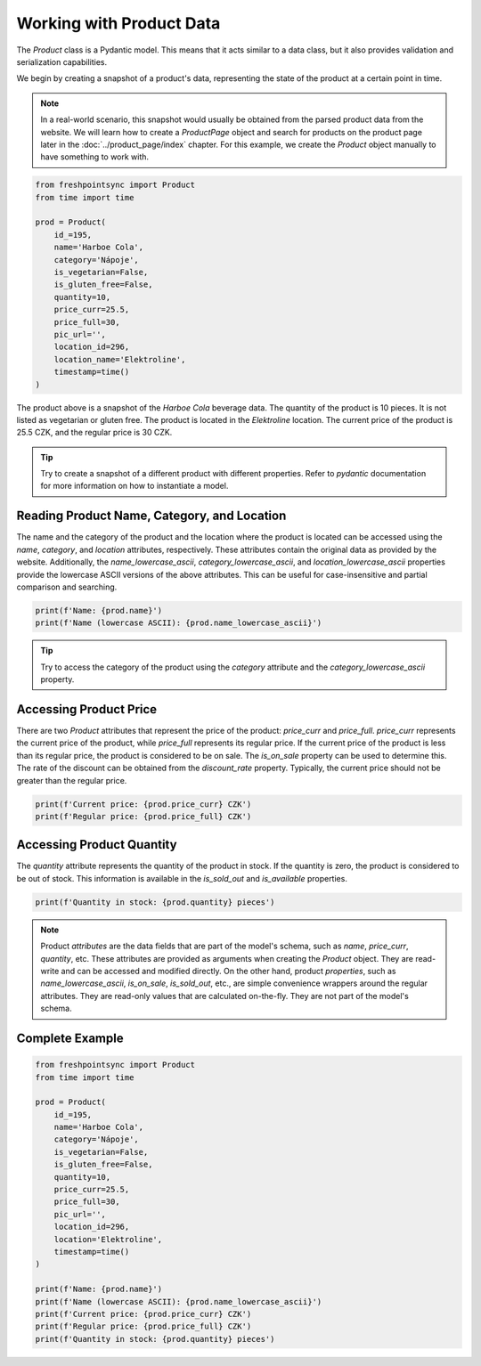 =========================
Working with Product Data
=========================

The `Product` class is a Pydantic model. This means that it acts similar to
a data class, but it also provides validation and serialization capabilities.

We begin by creating a snapshot of a product's data, representing the state of
the product at a certain point in time.

.. note::

    In a real-world scenario, this snapshot would usually be obtained from
    the parsed product data from the website. We will learn how to create
    a `ProductPage` object and search for products on the product page later
    in the :doc:`../product_page/index` chapter. For this example, we create
    the `Product` object manually to have something to work with.

.. code-block:: python

    from freshpointsync import Product
    from time import time

    prod = Product(
        id_=195,
        name='Harboe Cola',
        category='Nápoje',
        is_vegetarian=False,
        is_gluten_free=False,
        quantity=10,
        price_curr=25.5,
        price_full=30,
        pic_url='',
        location_id=296,
        location_name='Elektroline',
        timestamp=time()
    )

The product above is a snapshot of the *Harboe Cola* beverage data. The quantity
of the product is 10 pieces. It is not listed as vegetarian or gluten free.
The product is located in the *Elektroline* location. The current price of
the product is 25.5 CZK, and the regular price is 30 CZK.

.. tip::

    Try to create a snapshot of a different product with different properties.
    Refer to `pydantic` documentation for more information on how to
    instantiate a model.

Reading Product Name, Category, and Location
--------------------------------------------
The name and the category of the product and the location where the product is
located can be accessed using the `name`, `category`, and `location` attributes,
respectively. These attributes contain the original data as provided by the
website. Additionally, the `name_lowercase_ascii`, `category_lowercase_ascii`,
and `location_lowercase_ascii` properties provide the lowercase ASCII versions
of the above attributes. This can be useful for case-insensitive and partial
comparison and searching.

.. code-block:: python

    print(f'Name: {prod.name}')
    print(f'Name (lowercase ASCII): {prod.name_lowercase_ascii}')

.. tip::

    Try to access the category of the product using the `category` attribute
    and the `category_lowercase_ascii` property.

Accessing Product Price
-----------------------
There are two `Product` attributes that represent the price of the product:
`price_curr` and `price_full`. `price_curr` represents the current price of
the product, while `price_full` represents its regular price. If the current
price of the product is less than its regular price, the product is considered
to be on sale. The `is_on_sale` property can be used to determine this.
The rate of the discount can be obtained from the `discount_rate` property.
Typically, the current price should not be greater than the regular price.

.. code-block:: python

    print(f'Current price: {prod.price_curr} CZK')
    print(f'Regular price: {prod.price_full} CZK')

Accessing Product Quantity
--------------------------
The `quantity` attribute represents the quantity of the product in stock.
If the quantity is zero, the product is considered to be out of stock. This
information is available in the `is_sold_out` and `is_available` properties.

.. code-block:: python

    print(f'Quantity in stock: {prod.quantity} pieces')

.. note::

    Product `attributes` are the data fields that are part of the model's
    schema, such as `name`, `price_curr`, `quantity`, etc. These attributes
    are provided as arguments when creating the `Product` object. They are
    read-write and can be accessed and modified directly. On the other hand,
    product `properties`, such as `name_lowercase_ascii`, `is_on_sale`,
    `is_sold_out`, etc., are simple convenience wrappers around the regular
    attributes. They are read-only values that are calculated on-the-fly.
    They are not part of the model's schema.

Complete Example
----------------

.. code-block:: python

    from freshpointsync import Product
    from time import time

    prod = Product(
        id_=195,
        name='Harboe Cola',
        category='Nápoje',
        is_vegetarian=False,
        is_gluten_free=False,
        quantity=10,
        price_curr=25.5,
        price_full=30,
        pic_url='',
        location_id=296,
        location='Elektroline',
        timestamp=time()
    )

    print(f'Name: {prod.name}')
    print(f'Name (lowercase ASCII): {prod.name_lowercase_ascii}')
    print(f'Current price: {prod.price_curr} CZK')
    print(f'Regular price: {prod.price_full} CZK')
    print(f'Quantity in stock: {prod.quantity} pieces')
